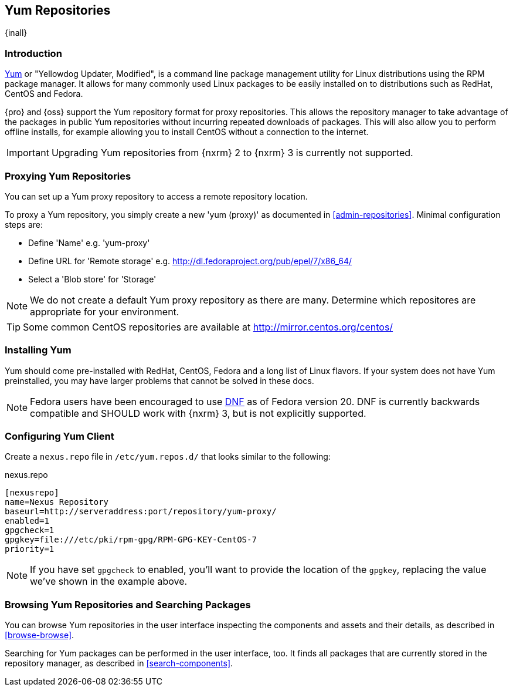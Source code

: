 [[yum]]
== Yum Repositories
{inall}

[[yum-introduction]]
=== Introduction

http://yum.baseurl.org/[Yum] or "Yellowdog Updater, Modified", is a command line package management utility for
Linux distributions using the RPM package manager. It allows for many commonly used Linux packages to be easily
installed on to distributions such as RedHat, CentOS and Fedora.

{pro} and {oss} support the Yum repository format for proxy repositories. This allows the repository
manager to take advantage of the packages in public Yum repositories without
incurring repeated downloads of packages. This will also allow you to perform offline installs, for example
allowing you to install CentOS without a connection to the internet.

IMPORTANT: Upgrading Yum repositories from {nxrm} 2 to {nxrm} 3 is currently not supported.

[[yum-proxy]]
=== Proxying Yum Repositories

You can set up a Yum proxy repository to access a remote repository location.

To proxy a Yum repository, you simply create a new 'yum (proxy)' as documented in <<admin-repositories>>. Minimal
configuration steps are:

- Define 'Name' e.g. 'yum-proxy'
- Define URL for 'Remote storage' e.g. http://dl.fedoraproject.org/pub/epel/7/x86_64/[http://dl.fedoraproject.org/pub/epel/7/x86_64/]
- Select a 'Blob store' for 'Storage'

NOTE: We do not create a default Yum proxy repository as there are many. Determine which repositores are
appropriate for your environment.

TIP: Some common CentOS repositories are available at
http://mirror.centos.org/centos/[http://mirror.centos.org/centos/]

[[yum-installation]]
=== Installing Yum

Yum should come pre-installed with RedHat, CentOS, Fedora and a long list of Linux flavors. If your system does
not have Yum preinstalled, you may have larger problems that cannot be solved in these docs.

NOTE: Fedora users have been encouraged to use http://dnf.baseurl.org/[DNF] as of Fedora version 20. DNF is
currently backwards compatible and SHOULD work with {nxrm} 3, but is not explicitly supported.

[[yum-client]]
=== Configuring Yum Client

Create a `nexus.repo` file in `/etc/yum.repos.d/` that looks similar to the following:

.nexus.repo
----
[nexusrepo]
name=Nexus Repository
baseurl=http://serveraddress:port/repository/yum-proxy/
enabled=1
gpgcheck=1
gpgkey=file:///etc/pki/rpm-gpg/RPM-GPG-KEY-CentOS-7
priority=1
----

NOTE: If you have set `gpgcheck` to enabled, you'll want to provide the location of the `gpgkey`, replacing the value
we've shown in the example above.

[[yum-browse-search]]
=== Browsing Yum Repositories and Searching Packages

You can browse Yum repositories in the user interface inspecting the components and assets and their details, as
described in <<browse-browse>>.

Searching for Yum packages can be performed in the user interface, too. It finds all packages that are currently
stored in the repository manager, as described in <<search-components>>.
